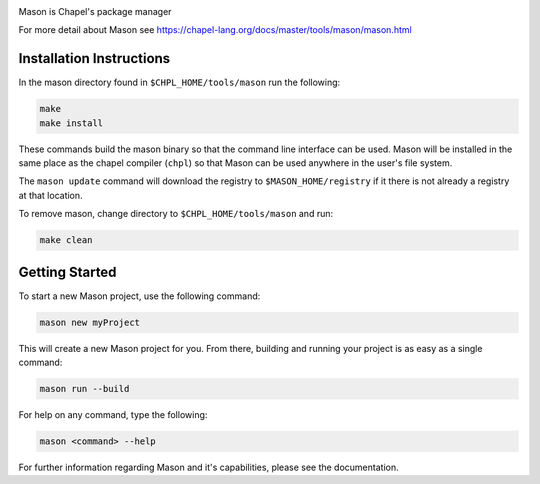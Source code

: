 

.. image:: mason.png
    :align: center

Mason is Chapel's package manager

For more detail about Mason see https://chapel-lang.org/docs/master/tools/mason/mason.html


Installation Instructions
=========================

In the mason directory found in ``$CHPL_HOME/tools/mason`` run the following:

.. code-block:: sh

   make
   make install

These commands build the mason binary so that the command line interface can be used.
Mason will be installed in the same place as the chapel compiler (``chpl``) so that
Mason can be used anywhere in the user's file system.

The ``mason update`` command will download the registry to ``$MASON_HOME/registry``
if it there is not already a registry at that location.


To remove mason, change directory to ``$CHPL_HOME/tools/mason`` and run:

.. code-block:: sh

   make clean


Getting Started
===============

To start a new Mason project, use the following command:

.. code-block:: sh

   mason new myProject

This will create a new Mason project for you. From there, building and running
your project is as easy as a single command:

.. code-block:: sh

   mason run --build

For help on any command, type the following:

.. code-block:: sh

   mason <command> --help

                
For further information regarding Mason and it's capabilities, please see the documentation.

